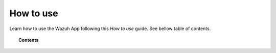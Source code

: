 .. Copyright (C) 2018 Wazuh, Inc.

.. _kibana_how_to_use:

How to use
==========

Learn how to use the Wazuh App following this *How to use* guide. See bellow table of contents.

.. topic:: Contents

    .. toctree::
        :maxdepth: 1

        overview
        manager/index
        agents/index
        discover
        dev-tools
        settings
        lists
